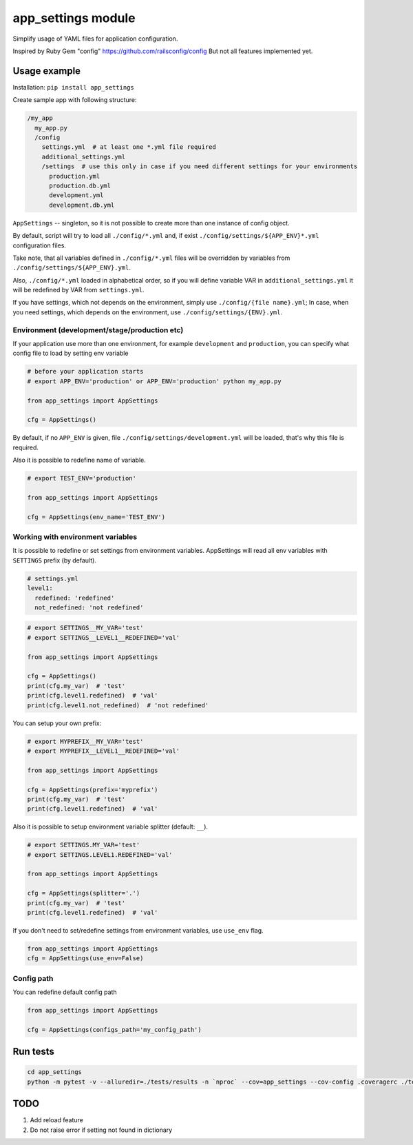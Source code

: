 app\_settings module
====================

Simplify usage of YAML files for application configuration.

Inspired by Ruby Gem "config" https://github.com/railsconfig/config But
not all features implemented yet.

Usage example
-------------

Installation: ``pip install app_settings``

Create sample app with following structure:

.. code:: bash

    /my_app
      my_app.py
      /config
        settings.yml  # at least one *.yml file required
        additional_settings.yml
        /settings  # use this only in case if you need different settings for your environments
          production.yml
          production.db.yml
          development.yml
          development.db.yml   

``AppSettings`` -- singleton, so it is not possible to create more than
one instance of config object.

By default, script will try to load all ``./config/*.yml`` and, if exist
``./config/settings/${APP_ENV}*.yml`` configuration files.

Take note, that all variables defined in ``./config/*.yml`` files will
be overridden by variables from ``./config/settings/${APP_ENV}.yml``.

Also, ``./config/*.yml`` loaded in alphabetical order, so if you will
define variable VAR in ``additional_settings.yml`` it will be redefined
by VAR from ``settings.yml``.

If you have settings, which not depends on the environment, simply use
``./config/{file name}.yml``; In case, when you need settings, which
depends on the environment, use ``./config/settings/{ENV}.yml``.

Environment (development/stage/production etc)
~~~~~~~~~~~~~~~~~~~~~~~~~~~~~~~~~~~~~~~~~~~~~~

If your application use more than one environment, for example
``development`` and ``production``, you can specify what config file to
load by setting env variable

.. code:: python

    # before your application starts
    # export APP_ENV='production' or APP_ENV='production' python my_app.py 

    from app_settings import AppSettings

    cfg = AppSettings()

By default, if no ``APP_ENV`` is given, file
``./config/settings/development.yml`` will be loaded, that's why this
file is required.

Also it is possible to redefine name of variable.

.. code:: python

    # export TEST_ENV='production'

    from app_settings import AppSettings

    cfg = AppSettings(env_name='TEST_ENV')

Working with environment variables
~~~~~~~~~~~~~~~~~~~~~~~~~~~~~~~~~~

It is possible to redefine or set settings from environment variables.
AppSettings will read all env variables with ``SETTINGS`` prefix (by
default).

.. code:: yaml

    # settings.yml
    level1:
      redefined: 'redefined'
      not_redefined: 'not redefined'

.. code:: python

    # export SETTINGS__MY_VAR='test'
    # export SETTINGS__LEVEL1__REDEFINED='val'

    from app_settings import AppSettings

    cfg = AppSettings()
    print(cfg.my_var)  # 'test'
    print(cfg.level1.redefined)  # 'val'
    print(cfg.level1.not_redefined)  # 'not redefined'

You can setup your own prefix:

.. code:: python

    # export MYPREFIX__MY_VAR='test'
    # export MYPREFIX__LEVEL1__REDEFINED='val'

    from app_settings import AppSettings

    cfg = AppSettings(prefix='myprefix')
    print(cfg.my_var)  # 'test'
    print(cfg.level1.redefined)  # 'val'

Also it is possible to setup environment variable splitter (default:
``__``).

.. code:: python

    # export SETTINGS.MY_VAR='test'
    # export SETTINGS.LEVEL1.REDEFINED='val'

    from app_settings import AppSettings

    cfg = AppSettings(splitter='.')
    print(cfg.my_var)  # 'test'
    print(cfg.level1.redefined)  # 'val'

If you don't need to set/redefine settings from environment variables,
use ``use_env`` flag.

.. code:: python

    from app_settings import AppSettings
    cfg = AppSettings(use_env=False)

Config path
~~~~~~~~~~~

You can redefine default config path

.. code:: python

    from app_settings import AppSettings

    cfg = AppSettings(configs_path='my_config_path')

Run tests
---------

.. code:: bash

    cd app_settings
    python -m pytest -v --alluredir=./tests/results -n `nproc` --cov=app_settings --cov-config .coveragerc ./tests

TODO
----

1. Add reload feature
2. Do not raise error if setting not found in dictionary
